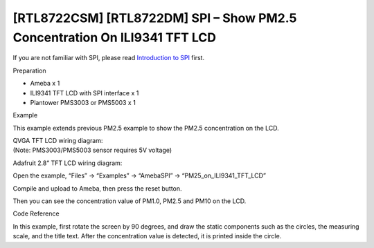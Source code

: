 [RTL8722CSM] [RTL8722DM] SPI – Show PM2.5 Concentration On ILI9341 TFT LCD
==========================================================================

If you are not familiar with SPI, please read `Introduction to
SPI <https://www.amebaiot.com/spi-intro/>`__ first.

 

Preparation

-  Ameba x 1

-  ILI9341 TFT LCD with SPI interface x 1

-  Plantower PMS3003 or PMS5003 x 1

Example

This example extends previous PM2.5 example to show the PM2.5
concentration on the LCD.

| QVGA TFT LCD wiring diagram:
| (Note: PMS3003/PMS5003 sensor requires 5V voltage)

.. image:: ../../media/[RTL8722CSM]_[RTL8722DM]_SPI_Show_PM2/image1.png
   :alt: 1
   :width: 1431
   :height: 820
   :scale: 50 %

Adafruit 2.8” TFT LCD wiring diagram:

.. image:: ../../media/[RTL8722CSM]_[RTL8722DM]_SPI_Show_PM2/image2.png
   :alt: 1
   :width: 1430
   :height: 820
   :scale: 50 %

Open the example, “Files” -> “Examples” -> “AmebaSPI” ->
“PM25_on_ILI9341_TFT_LCD”

.. image:: ../../media/[RTL8722CSM]_[RTL8722DM]_SPI_Show_PM2/image3.png
   :alt: 2
   :width: 683
   :height: 1006
   :scale: 50 %

Compile and upload to Ameba, then press the reset button.

Then you can see the concentration value of PM1.0, PM2.5 and PM10 on the
LCD.

.. image:: ../../media/[RTL8722CSM]_[RTL8722DM]_SPI_Show_PM2/image4.png
   :alt: 2
   :width: 1428
   :height: 601
   :scale: 50 %

Code Reference

In this example, first rotate the screen by 90 degrees, and draw the
static components such as the circles, the measuring scale, and the
title text. After the concentration value is detected, it is printed
inside the circle.
